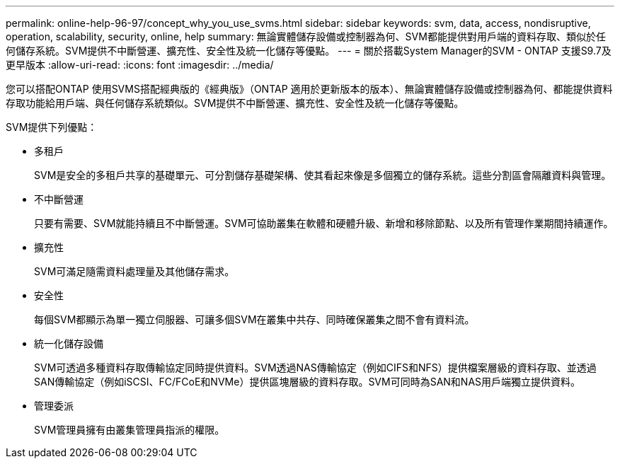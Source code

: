 ---
permalink: online-help-96-97/concept_why_you_use_svms.html 
sidebar: sidebar 
keywords: svm, data, access, nondisruptive, operation, scalability, security, online, help 
summary: 無論實體儲存設備或控制器為何、SVM都能提供對用戶端的資料存取、類似於任何儲存系統。SVM提供不中斷營運、擴充性、安全性及統一化儲存等優點。 
---
= 關於搭載System Manager的SVM - ONTAP 支援S9.7及更早版本
:allow-uri-read: 
:icons: font
:imagesdir: ../media/


[role="lead"]
您可以搭配ONTAP 使用SVMS搭配經典版的《經典版》（ONTAP 適用於更新版本的版本）、無論實體儲存設備或控制器為何、都能提供資料存取功能給用戶端、與任何儲存系統類似。SVM提供不中斷營運、擴充性、安全性及統一化儲存等優點。

SVM提供下列優點：

* 多租戶
+
SVM是安全的多租戶共享的基礎單元、可分割儲存基礎架構、使其看起來像是多個獨立的儲存系統。這些分割區會隔離資料與管理。

* 不中斷營運
+
只要有需要、SVM就能持續且不中斷營運。SVM可協助叢集在軟體和硬體升級、新增和移除節點、以及所有管理作業期間持續運作。

* 擴充性
+
SVM可滿足隨需資料處理量及其他儲存需求。

* 安全性
+
每個SVM都顯示為單一獨立伺服器、可讓多個SVM在叢集中共存、同時確保叢集之間不會有資料流。

* 統一化儲存設備
+
SVM可透過多種資料存取傳輸協定同時提供資料。SVM透過NAS傳輸協定（例如CIFS和NFS）提供檔案層級的資料存取、並透過SAN傳輸協定（例如iSCSI、FC/FCoE和NVMe）提供區塊層級的資料存取。SVM可同時為SAN和NAS用戶端獨立提供資料。

* 管理委派
+
SVM管理員擁有由叢集管理員指派的權限。


